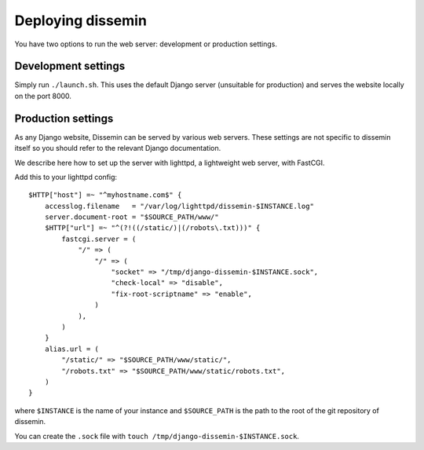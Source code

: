 .. _page-deploying:

Deploying dissemin
==================

You have two options to run the web server: development or production
settings.

Development settings
--------------------

Simply run ``./launch.sh``. This uses the default Django server (unsuitable
for production) and serves the website locally on the port 8000.

Production settings
-------------------

As any Django website, Dissemin can be served by various web servers.
These settings are not specific to dissemin itself so you should refer
to the relevant Django documentation.

We describe here how to set up the server with lighttpd, a lightweight
web server, with FastCGI.

Add this to your lighttpd config::

   $HTTP["host"] =~ "^myhostname.com$" {
       accesslog.filename   = "/var/log/lighttpd/dissemin-$INSTANCE.log"
       server.document-root = "$SOURCE_PATH/www/"
       $HTTP["url"] =~ "^(?!((/static/)|(/robots\.txt)))" {
           fastcgi.server = (
               "/" => (
                   "/" => (
                       "socket" => "/tmp/django-dissemin-$INSTANCE.sock",
                       "check-local" => "disable",
                       "fix-root-scriptname" => "enable",
                   )
               ),
           )
       }
       alias.url = (
           "/static/" => "$SOURCE_PATH/www/static/",
           "/robots.txt" => "$SOURCE_PATH/www/static/robots.txt",
       )
   }

where ``$INSTANCE`` is the name of your instance and ``$SOURCE_PATH`` is
the path to the root of the git repository of dissemin.

You can create the ``.sock`` file with
``touch /tmp/django-dissemin-$INSTANCE.sock``.

